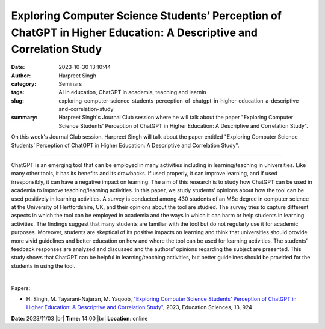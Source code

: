 Exploring Computer Science Students’ Perception of ChatGPT in Higher Education: A Descriptive and Correlation Study
####################################################################################################################
:date: 2023-10-30 13:10:44
:author: Harpreet Singh
:category: Seminars
:tags: AI in education, ChatGPT in academia, teaching and learnin
:slug: exploring-computer-science-students-perception-of-chatgpt-in-higher-education-a-descriptive-and-correlation-study
:summary: Harpreet Singh's Journal Club session where he will talk about the paper "Exploring Computer Science Students’ Perception of ChatGPT in Higher Education: A Descriptive and Correlation Study".

On this week's Journal Club session, Harpreet Singh will talk about the paper entitled "Exploring Computer Science Students’ Perception of ChatGPT in Higher Education: A Descriptive and Correlation Study".

------------

ChatGPT is an emerging tool that can be employed in many activities including in
learning/teaching in universities. Like many other tools, it has its benefits and its
drawbacks. If used properly, it can improve learning, and if used irresponsibly, it can
have a negative impact on learning. The aim of this research is to study how ChatGPT can
be used in academia to improve teaching/learning activities. In this paper, we study
students’ opinions about how the tool can be used positively in learning activities. A
survey is conducted among 430 students of an MSc degree in computer science at the
University of Hertfordshire, UK, and their opinions about the tool are studied. The survey
tries to capture different aspects in which the tool can be employed in academia and the
ways in which it can harm or help students in learning activities. The findings suggest
that many students are familiar with the tool but do not regularly use it for academic
purposes. Moreover, students are skeptical of its positive impacts on learning and think
that universities should provide more vivid guidelines and better education on how and
where the tool can be used for learning activities. The students’ feedback responses are
analyzed and discussed and the authors’ opinions regarding the subject are presented. This
study shows that ChatGPT can be helpful in learning/teaching activities, but better
guidelines should be provided for the students in using the tool.

|

Papers:

- H. Singh, M. Tayarani-Najaran, M. Yaqoob, `"Exploring Computer Science Students’ Perception of ChatGPT in Higher Education: A Descriptive and Correlation Study"
  <https://doi.org/10.3390/educsci13090924>`__, 2023, Education Sciences, 13, 924


**Date:**  2023/11/03 |br|
**Time:** 14:00 |br|
**Location**: online

.. |br| raw:: html

	<br />
